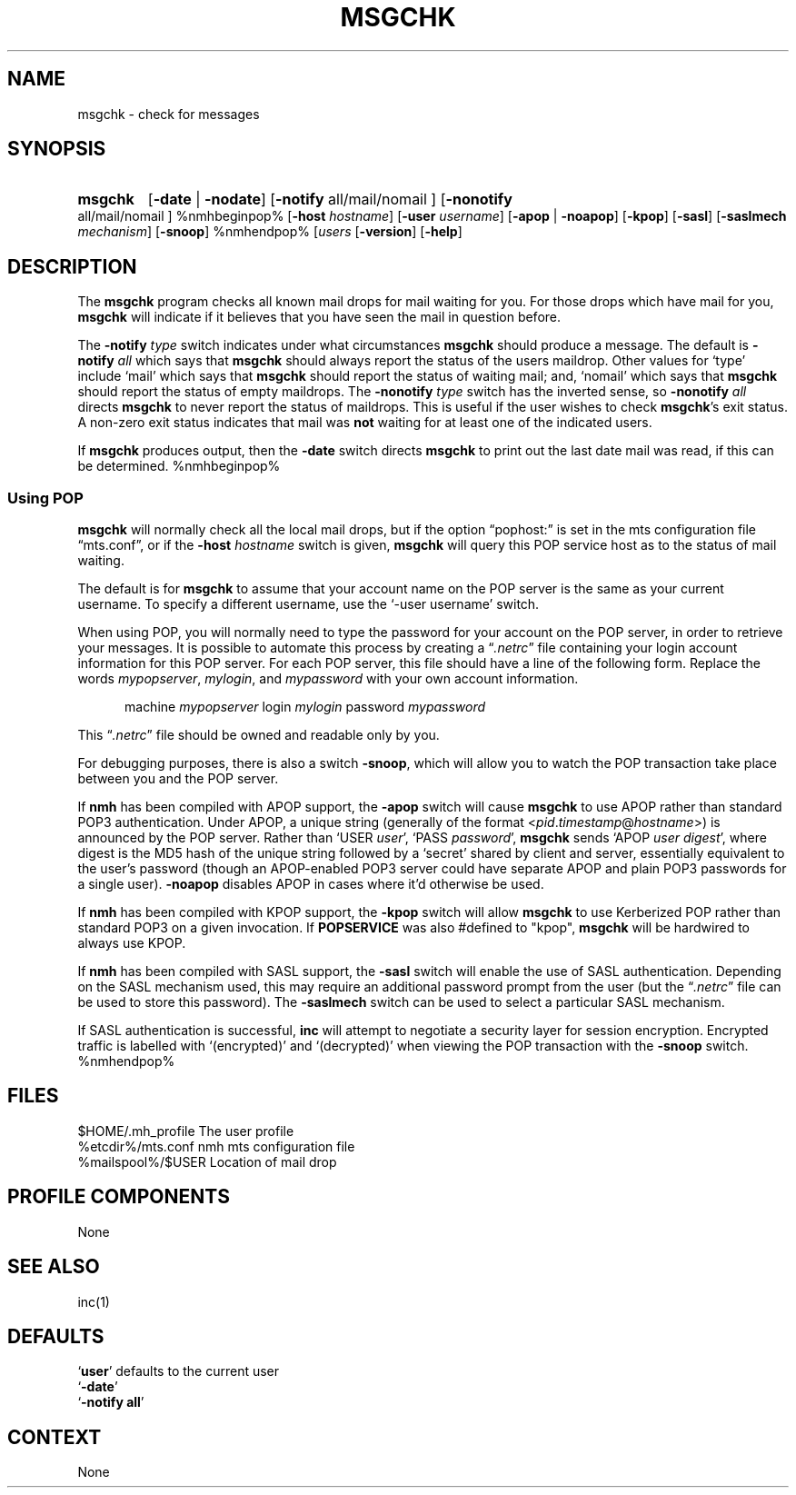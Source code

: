 .\"
.\" %nmhwarning%
.\" $Id$
.\"
.TH MSGCHK %manext1% "%nmhdate%" MH.6.8 [%nmhversion%]
.SH NAME
msgchk \- check for messages
.SH SYNOPSIS
.HP 5
.na
.B msgchk
.RB [ \-date " | " \-nodate ]
.RB [ \-notify
all/mail/nomail ]
.RB [ \-nonotify
all/mail/nomail ]
%nmhbeginpop%
.RB [ \-host
.IR hostname ]
.RB [ \-user
.IR username ]
.RB [ \-apop " | " \-noapop ]
.RB [ \-kpop ]
.RB [ \-sasl ]
.RB [ \-saslmech
.IR mechanism ]
.RB [ \-snoop ]
%nmhendpop%
.RI [ users
... ]
.RB [ \-version ]
.RB [ \-help ]
.ad
.SH DESCRIPTION
The
.B msgchk
program checks all known mail drops for mail waiting
for you.  For those drops which have mail for you,
.B msgchk
will
indicate if it believes that you have seen the mail in question before.
.PP
The
.B \-notify
.I type
switch indicates under what circumstances
.B msgchk
should produce a message.  The default is
.B \-notify
.I all
which says that
.B msgchk
should always report the status of the
users maildrop.  Other values for `type' include `mail' which says that
.B msgchk
should report the status of waiting mail; and, `nomail'
which says that
.B msgchk
should report the status of empty maildrops.
The
.B \-nonotify
.I type
switch has the inverted sense, so
.B \-nonotify
.I all
directs
.B msgchk
to never report the status of
maildrops.  This is useful if the user wishes to check
.BR msgchk 's
exit status.  A non\-zero exit status indicates that mail was
.B not
waiting for at least one of the indicated users.
.PP
If
.B msgchk
produces output, then the
.B \-date
switch directs
.B msgchk
to print out the last date mail was read, if this can
be determined.
%nmhbeginpop%
 
.SS "Using POP"
.B msgchk
will normally check all the local mail drops, but if
the option \*(lqpophost:\*(rq is set in the mts configuration file
\*(lqmts.conf\*(rq, or if the
.B \-host
.I hostname
switch is given,
.B msgchk
will query this POP service host as to the status of
mail waiting.
.PP
The default is for
.B msgchk
to assume that your account name
on the POP server is the same as your current username.  To specify
a different username, use the `\-user\ username' switch.
.PP
When using POP, you will normally need to type the password for
your account on the POP server, in order to retrieve your messages.
It is possible to automate this process by creating a
.RI \*(lq \&.netrc \*(rq
file containing your login account information for this POP server.
For each POP server, this file should have a line of the following
form.  Replace the words
.IR mypopserver ,
.IR mylogin ,
and
.I mypassword
with
your own account information.
.PP
.RS 5
machine
.I mypopserver
login
.I mylogin
password
.I mypassword
.RE
.PP
This
.RI \*(lq \&.netrc \*(rq
file should be owned and readable only by you.
.PP
For debugging purposes, there is also a switch
.BR \-snoop ,
which will
allow you to watch the POP transaction take place between you and the
POP server.
.PP
If
.B nmh
has been compiled with APOP support, the
.B \-apop
switch will cause
.B msgchk
to use APOP rather than standard POP3 authentication.  Under APOP,
a unique string (generally of the format
.RI < pid . timestamp @ hostname >)
is announced by the POP server.
Rather than `USER
.IR user ',
`PASS
.IR password ',
.B msgchk
sends `APOP
.I user
.IR digest ',
where digest is the MD5 hash of the unique string
followed by a `secret' shared by client and server, essentially equivalent to
the user's password (though an APOP-enabled POP3 server could have separate APOP
and plain POP3 passwords for a single user). 
.B \-noapop
disables APOP in cases
where it'd otherwise be used.
.PP
If
.B nmh
has been compiled with KPOP support, the
.B \-kpop
switch will allow
.B msgchk
to use Kerberized POP rather than standard POP3 on a given
invocation.  If
.B POPSERVICE
was also #defined to "kpop",
.B msgchk
will be
hardwired to always use KPOP.
.PP
If
.B nmh
has been compiled with SASL support, the
.B \-sasl
switch will enable
the use of SASL authentication.  Depending on the SASL mechanism used, this
may require an additional password prompt from the user (but the
.RI \*(lq \&.netrc \*(rq
file can be used to store this password).  The
.B \-saslmech
switch can be used to select a particular SASL mechanism.
.PP
If SASL authentication is successful,
.B inc
will attempt to negotiate
a security layer for session encryption.  Encrypted traffic is labelled
with `(encrypted)' and `(decrypted)' when viewing the POP transaction
with the
.B \-snoop
switch.
%nmhendpop%

.SH FILES
.fc ^ ~
.nf
.ta \w'%etcdir%/ExtraBigFileName  'u
^$HOME/\&.mh\(ruprofile~^The user profile
^%etcdir%/mts.conf~^nmh mts configuration file
^%mailspool%/$USER~^Location of mail drop
.fi

.SH "PROFILE COMPONENTS"
.fc ^ ~
.nf
.ta 2.4i
.ta \w'ExtraBigProfileName  'u
None
.fi

.SH "SEE ALSO"
inc(1)

.SH DEFAULTS
.nf
.RB ` user "' defaults to the current user"
.RB ` \-date '
.RB ` "\-notify\ all" '
.fi

.SH CONTEXT
None
